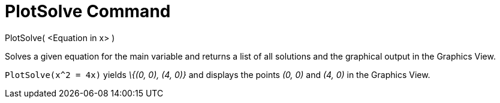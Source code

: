 = PlotSolve Command
:page-en: commands/PlotSolve
ifdef::env-github[:imagesdir: /en/modules/ROOT/assets/images]

PlotSolve( <Equation in x> )

Solves a given equation for the main variable and returns a list of all solutions and the graphical output in the
Graphics View.

[EXAMPLE]
====

`++PlotSolve(x^2 = 4x)++` yields _\{(0, 0), (4, 0)}_ and displays the points _(0, 0)_ and _(4, 0)_ in the Graphics View.

====
